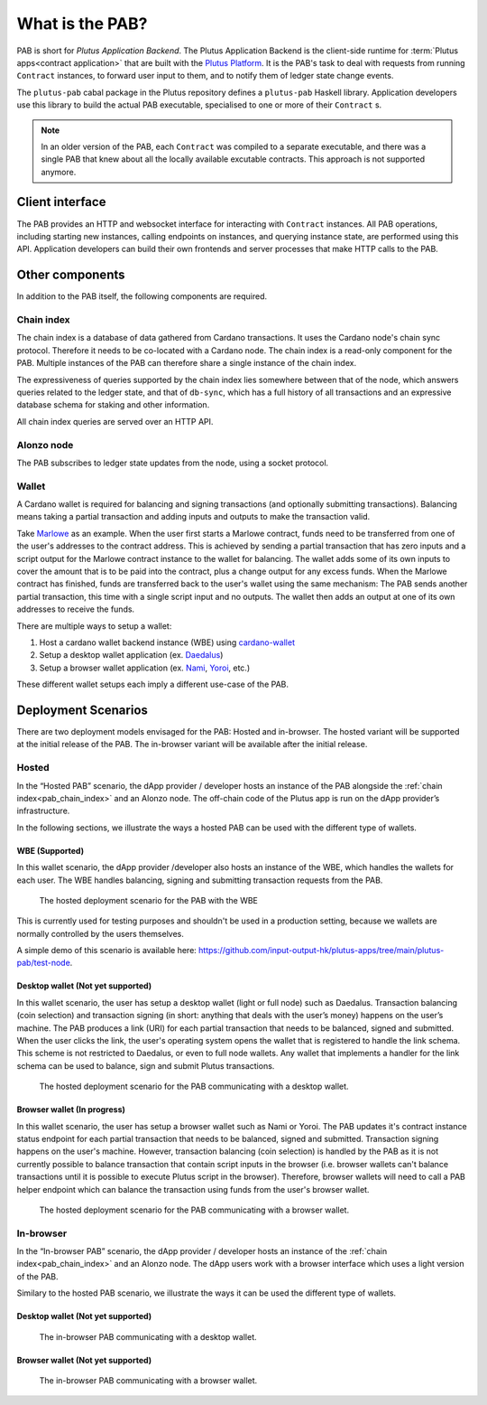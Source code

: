 .. _what_is_the_pab:

What is the PAB?
================

PAB is short for *Plutus Application Backend*.
The Plutus Application Backend is the client-side runtime for :term:`Plutus apps<contract application>` that are built with the `Plutus Platform <https://plutus.readthedocs.io/en/latest/explanations/platform.html>`_.
It is the PAB's task to deal with requests from running ``Contract`` instances, to forward user input to them, and to notify them of ledger state change events.

.. TODO: Ref. to `Contract` type

The ``plutus-pab`` cabal package in the Plutus repository defines a ``plutus-pab`` Haskell library.
Application developers use this library to build the actual PAB executable, specialised to one or more of their ``Contract`` s.

.. note::
    In an older version of the PAB, each ``Contract`` was compiled to a separate executable, and there was a single PAB that knew about all the locally available excutable contracts.
    This approach is not supported anymore.


Client interface
----------------

The PAB provides an HTTP and websocket interface for interacting with ``Contract`` instances.
All PAB operations, including starting new instances, calling endpoints on instances, and querying instance state, are performed using this API.
Application developers can build their own frontends and server processes that make HTTP calls to the PAB.

Other components
----------------

In addition to the PAB itself, the following components are required.

.. _pab_chain_index:

Chain index
~~~~~~~~~~~

The chain index is a database of data gathered from Cardano transactions.
It uses the Cardano node's chain sync protocol.
Therefore it needs to be co-located with a Cardano node.
The chain index is a read-only component for the PAB.
Multiple instances of the PAB can therefore share a single instance of the chain index.

The expressiveness of queries supported by the chain index lies somewhere between that of the node, which answers queries related to the ledger state, and that of ``db-sync``, which has a full history of all transactions and an expressive database schema for staking and other information.

All chain index queries are served over an HTTP API.

Alonzo node
~~~~~~~~~~~

The PAB subscribes to ledger state updates from the node, using a socket protocol.

Wallet
~~~~~~

A Cardano wallet is required for balancing and signing transactions (and optionally submitting transactions).
Balancing means taking a partial transaction and adding inputs and outputs to make the transaction valid.

Take `Marlowe <https://play.marlowe-finance.io/doc/marlowe/tutorials/introducing-marlowe.html>`_ as an example.
When the user first starts a Marlowe contract, funds need to be transferred from one of the user's addresses to the contract address.
This is achieved by sending a partial transaction that has zero inputs and a script output for the Marlowe contract instance to the wallet for balancing.
The wallet adds some of its own inputs to cover the amount that is to be paid into the contract, plus a change output for any excess funds.
When the Marlowe contract has finished, funds are transferred back to the user's wallet using the same mechanism:
The PAB sends another partial transaction, this time with a single script input and no outputs.
The wallet then adds an output at one of its own addresses to receive the funds.

There are multiple ways to setup a wallet:

1. Host a cardano wallet backend instance (WBE) using `cardano-wallet <https://github.com/input-output-hk/cardano-wallet>`_
2. Setup a desktop wallet application (ex. `Daedalus <https://daedaluswallet.io/>`_)
3. Setup a browser wallet application (ex. `Nami <https://namiwallet.io>`_, `Yoroi <https://yoroi-wallet.com>`_, etc.)

These different wallet setups each imply a different use-case of the PAB.

Deployment Scenarios
--------------------

There are two deployment models envisaged for the PAB: Hosted and in-browser.
The hosted variant will be supported at the initial release of the PAB.
The in-browser variant will be available after the initial release.

Hosted
~~~~~~

In the “Hosted PAB” scenario, the dApp provider / developer hosts an instance of the PAB alongside the :ref:`chain index<pab_chain_index>` and an Alonzo node.
The off-chain code of the Plutus app is run on the dApp provider’s infrastructure.

In the following sections, we illustrate the ways a hosted PAB can be used with the different type of wallets.

WBE (Supported)
^^^^^^^^^^^^^^^

In this wallet scenario, the dApp provider /developer also hosts an instance of the WBE, which handles the wallets for each user.
The WBE handles balancing, signing and submitting transaction requests from the PAB.

.. figure:: ./hosted-pab-wbe.png

    The hosted deployment scenario for the PAB with the WBE

This is currently used for testing purposes and shouldn't be used in a production setting, because we wallets are normally controlled by the users themselves.

A simple demo of this scenario is available here: `<https://github.com/input-output-hk/plutus-apps/tree/main/plutus-pab/test-node>`_.

Desktop wallet (Not yet supported)
^^^^^^^^^^^^^^^^^^^^^^^^^^^^^^^^^^

In this wallet scenario, the user has setup a desktop wallet (light or full node) such as Daedalus.
Transaction balancing (coin selection) and transaction signing (in short: anything that deals with the user’s money) happens on the user’s machine.
The PAB produces a link (URI) for each partial transaction that needs to be balanced, signed and submitted.
When the user clicks the link, the user's operating system opens the wallet that is registered to handle the link schema.
This scheme is not restricted to Daedalus, or even to full node wallets.
Any wallet that implements a handler for the link schema can be used to balance, sign and submit Plutus transactions.

.. figure:: ./hosted-pab-cardano-wallet.png

    The hosted deployment scenario for the PAB communicating with a desktop wallet.

Browser wallet (In progress)
^^^^^^^^^^^^^^^^^^^^^^^^^^^^

In this wallet scenario, the user has setup a browser wallet such as Nami or Yoroi.
The PAB updates it's contract instance status endpoint for each partial transaction that needs to be balanced, signed and submitted.
Transaction signing happens on the user's machine.
However, transaction balancing (coin selection) is handled by the PAB as it is not currently possible to balance transaction that contain script inputs in the browser (i.e. browser wallets can't balance transactions until it is possible to execute Plutus script in the browser).
Therefore, browser wallets will need to call a PAB helper endpoint which can balance the transaction using funds from the user's browser wallet.

.. figure:: ./hosted-pab-browser-wallet.png

    The hosted deployment scenario for the PAB communicating with a browser wallet.

In-browser
~~~~~~~~~~

In the “In-browser PAB” scenario, the dApp provider / developer hosts an instance of the :ref:`chain index<pab_chain_index>` and an Alonzo node.
The dApp users work with a browser interface which uses a light version of the PAB.

Similary to the hosted PAB scenario, we illustrate the ways it can be used the different type of wallets.

Desktop wallet (Not yet supported)
^^^^^^^^^^^^^^^^^^^^^^^^^^^^^^^^^^

.. figure:: ./in-browser-pab-cardano-wallet.png

    The in-browser PAB communicating with a desktop wallet.

Browser wallet (Not yet supported)
^^^^^^^^^^^^^^^^^^^^^^^^^^^^^^^^^^

.. figure:: ./in-browser-pab-browser-wallet.png

    The in-browser PAB communicating with a browser wallet.
